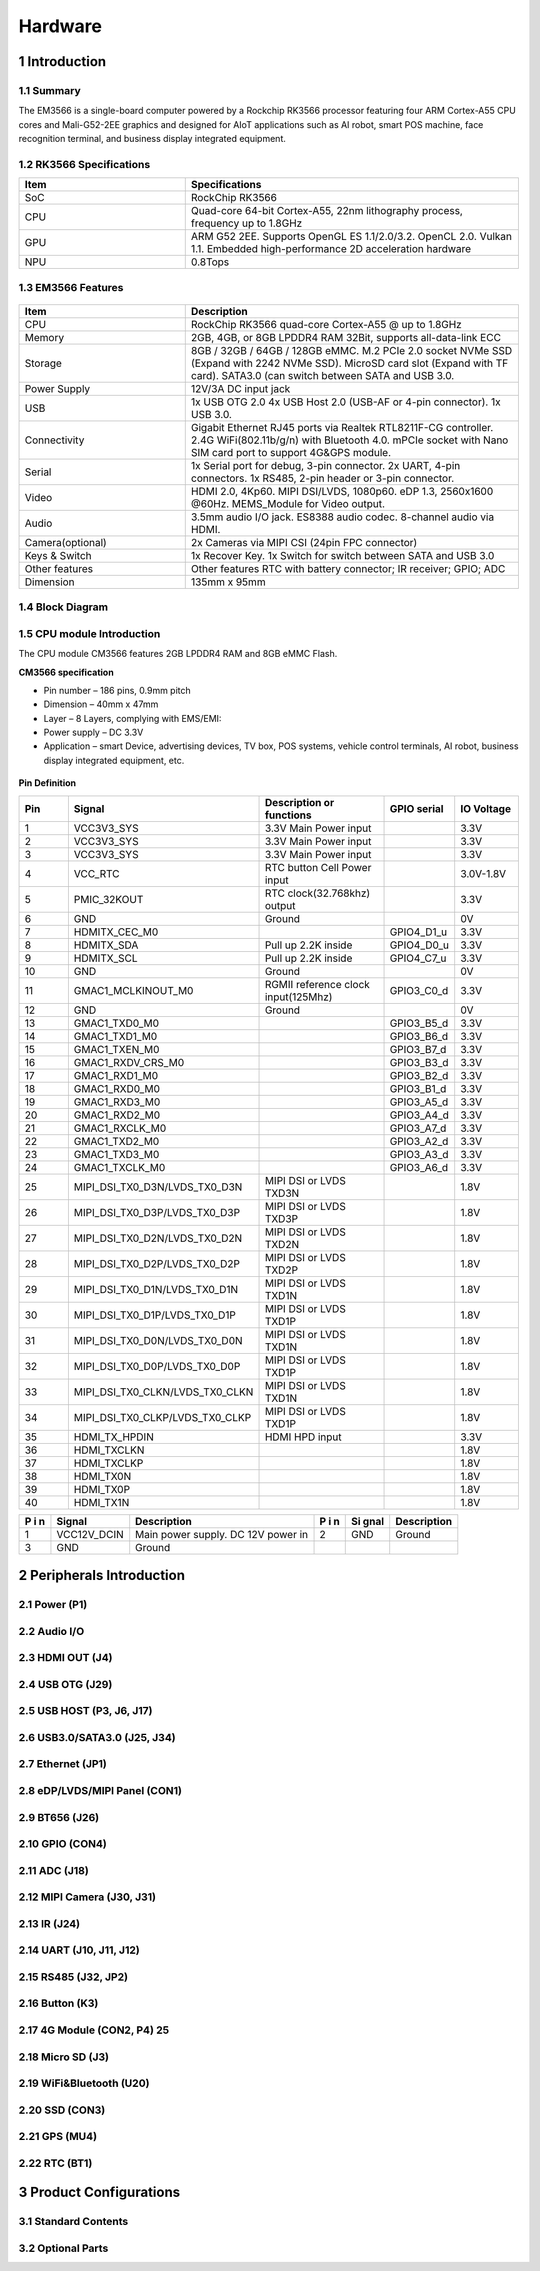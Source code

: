 Hardware
========

1 Introduction
-------------

1.1 Summary
^^^^^^^^^^^^

The EM3566 is a single-board computer powered by a Rockchip RK3566 processor featuring four
ARM Cortex-A55 CPU cores and Mali-G52-2EE graphics and designed for AIoT applications such
as AI robot, smart POS machine, face recognition terminal, and business display integrated
equipment.

1.2 RK3566 Specifications
^^^^^^^^^^^^^^^^^^^^^^^^^^

.. csv-table:: 
 :header: "Item", "Specifications"
 :widths: 15, 30

 "SoC", "RockChip RK3566"
 "CPU", "Quad-core 64-bit Cortex-A55, 22nm lithography process, frequency up to 1.8GHz"
 "GPU", "ARM G52 2EE. Supports OpenGL ES 1.1/2.0/3.2. OpenCL 2.0. Vulkan 1.1. Embedded high-performance 2D acceleration hardware"
 "NPU", "0.8Tops"

1.3 EM3566 Features
^^^^^^^^^^^^^^^^^^^^^^

.. figure:: ./image/EM3566-Interfaces.jpg
   :align: center
   :alt: EM3566_interface
   :width: 400px
   
.. list-table:: 
    :widths: 15 30
    :header-rows: 1

    * - Item
      - Description
    * - CPU
      - RockChip RK3566 quad-core Cortex-A55 @ up to 1.8GHz
    * - Memory
      - 2GB, 4GB, or 8GB LPDDR4 RAM
        32Bit, supports all-data-link ECC
    * - Storage
      - 8GB / 32GB / 64GB / 128GB eMMC. 
        M.2 PCIe 2.0 socket NVMe SSD (Expand with 2242 NVMe SSD).
        MicroSD card slot (Expand with TF card). 
        SATA3.0 (can switch between SATA and USB 3.0.
    * - Power Supply
      - 12V/3A DC input jack
    * - USB
      - 1x USB OTG 2.0
        4x USB Host 2.0 (USB-AF or 4-pin connector).
        1x USB 3.0.
    * - Connectivity
      - Gigabit Ethernet RJ45 ports via Realtek RTL8211F-CG controller. 2.4G WiFi(802.11b/g/n) with Bluetooth 4.0. mPCIe socket with Nano SIM card port to support 4G&GPS module.
    * - Serial
      - 1x Serial port for debug, 3-pin connector. 2x UART, 4-pin connectors. 1x RS485, 2-pin header or 3-pin connector.
    * - Video
      - HDMI 2.0, 4Kp60. MIPI DSI/LVDS, 1080p60. eDP 1.3, 2560x1600 @60Hz. MEMS_Module for Video output.
    * - Audio
      - 3.5mm audio I/O jack. ES8388 audio codec. 8-channel audio via HDMI.
    * - Camera(optional)
      - 2x Cameras via MIPI CSI (24pin FPC connector)
    * - Keys & Switch
      - 1x Recover Key. 1x Switch for switch between SATA and USB 3.0
    * - Other features
      - Other features	RTC with battery connector; IR receiver; GPIO; ADC
    * - Dimension
      - 135mm x 95mm

1.4 Block Diagram
^^^^^^^^^^^^^^^^^^^^^^
.. figure:: ./image/EM3566_SBC_Block_diagram.gif
   :align: center
   :alt: EM3566_SBC_Block_diagram
   :width: 400px

1.5 CPU module Introduction
^^^^^^^^^^^^^^^^^^^^^^^^^^^^

The CPU module CM3566 features 2GB LPDDR4 RAM and 8GB eMMC Flash. 

**CM3566 specification** 

- Pin number – 186 pins, 0.9mm pitch
- Dimension – 40mm x 47mm
- Layer – 8 Layers, complying with EMS/EMI:
- Power supply – DC 3.3V 
- Application – smart Device, advertising devices, TV box, POS systems, vehicle control terminals, AI robot, business display integrated equipment, etc.

.. figure:: ./image/CM3566_PCB_Dimension.png
   :align: center
   :alt: CM3566_PCB_Dimension
   :width: 350px
   
**Pin Definition**

.. list-table:: 
    :widths: 15 10 30 10 15
    :header-rows: 1

    * - Pin
      - Signal
      - Description or functions
      - GPIO serial
      - IO Voltage
    * - 1
      - VCC3V3_SYS
      - 3.3V Main Power input
      - 
      - 3.3V
    * - 2
      - VCC3V3_SYS
      - 3.3V Main Power input
      - 
      - 3.3V
    * - 3
      - VCC3V3_SYS
      - 3.3V Main Power input
      - 
      - 3.3V
    * - 4
      - VCC_RTC
      - RTC button Cell Power input
      - 
      - 3.0V-1.8V
    * - 5
      - PMIC_32KOUT
      - RTC clock(32.768khz) output
      - 
      - 3.3V
    * - 6
      - GND
      - Ground
      - 
      - 0V
    * -  7                                                                                                                       
      - HDMITX_CEC_M0
      -
      - GPIO4_D1_u
      -  3.3V
    * - 8
      - HDMITX_SDA
      - Pull up 2.2K inside
      - GPIO4_D0_u
      - 3.3V
    * - 9
      - HDMITX_SCL
      - Pull up 2.2K inside
      - GPIO4_C7_u
      - 3.3V
    * - 10
      - GND
      - Ground
      -
      - 0V
    * - 11
      - GMAC1_MCLKINOUT_M0
      - RGMII reference clock input(125Mhz)
      - GPIO3_C0_d
      - 3.3V
    * - 12
      - GND
      - Ground
      -            
      - 0V
    * - 13
      - GMAC1_TXD0_M0
      -                                  
      - GPIO3_B5_d
      - 3.3V
    * - 14
      - GMAC1_TXD1_M0
      -
      - GPIO3_B6_d
      - 3.3V 
    * - 15
      - GMAC1_TXEN_M0
      -
      - GPIO3_B7_d
      - 3.3V
    * - 16
      -  GMAC1_RXDV_CRS_M0
      - 
      - GPIO3_B3_d
      - 3.3V
    * - 17
      - GMAC1_RXD1_M0
      - 
      - GPIO3_B2_d
      - 3.3V
    * - 18
      - GMAC1_RXD0_M0
      - 
      - GPIO3_B1_d
      - 3.3V
    * - 19
      - GMAC1_RXD3_M0
      -                                   
      - GPIO3_A5_d
      - 3.3V
    * - 20
      - GMAC1_RXD2_M0
      - 
      - GPIO3_A4_d
      - 3.3V
    * - 21
      - GMAC1_RXCLK_M0
      - 
      - GPIO3_A7_d
      - 3.3V
    * - 22
      - GMAC1_TXD2_M0
      - 
      - GPIO3_A2_d
      - 3.3V
    * - 23
      - GMAC1_TXD3_M0
      - 
      - GPIO3_A3_d
      - 3.3V       
    * - 24
      - GMAC1_TXCLK_M0
      - 
      - GPIO3_A6_d
      - 3.3V
    * - 25
      - MIPI_DSI_TX0_D3N/LVDS_TX0_D3N
      - MIPI DSI or LVDS TXD3N
      - 
      - 1.8V
    * - 26
      - MIPI_DSI_TX0_D3P/LVDS_TX0_D3P
      - MIPI DSI or LVDS TXD3P
      - 
      - 1.8V
    * - 27
      - MIPI_DSI_TX0_D2N/LVDS_TX0_D2N
      - MIPI DSI or LVDS TXD2N
      - 
      - 1.8V
    * - 28
      - MIPI_DSI_TX0_D2P/LVDS_TX0_D2P
      - MIPI DSI or LVDS TXD2P
      - 
      - 1.8V
    * - 29
      - MIPI_DSI_TX0_D1N/LVDS_TX0_D1N
      - MIPI DSI or LVDS TXD1N
      - 
      - 1.8V
    * - 30
      - MIPI_DSI_TX0_D1P/LVDS_TX0_D1P
      - MIPI DSI or LVDS TXD1P
      - 
      - 1.8V
    * - 31
      - MIPI_DSI_TX0_D0N/LVDS_TX0_D0N
      - MIPI DSI or LVDS TXD1N
      - 
      - 1.8V
    * -  32
      - MIPI_DSI_TX0_D0P/LVDS_TX0_D0P
      - MIPI DSI or LVDS TXD1P
      - 
      - 1.8V
    * - 33
      - MIPI_DSI_TX0_CLKN/LVDS_TX0_CLKN
      - MIPI DSI or LVDS TXD1N
      - 
      - 1.8V
    * - 34
      - MIPI_DSI_TX0_CLKP/LVDS_TX0_CLKP
      - MIPI DSI or LVDS TXD1P
      - 
      - 1.8V
    * - 35
      - HDMI_TX_HPDIN
      - HDMI HPD input
      - 
      - 3.3V
    * - 36
      - HDMI_TXCLKN
      - 
      - 
      - 1.8V
    * - 37
      - HDMI_TXCLKP
      - 
      - 
      - 1.8V
    * - 38
      - HDMI_TX0N
      - 
      - 
      - 1.8V
    * - 39
      - HDMI_TX0P
      - 
      - 
      -  1.8V
    * - 40
      - HDMI_TX1N
      - 
      - 
      - 1.8V

      

+---+-------------+------------------+---+------+--------------------+
| P | Signal      | Description      | P | Si   | Description        |
| i |             |                  | i | gnal |                    |
| n |             |                  | n |      |                    |
+===+=============+==================+===+======+====================+
| 1 | VCC12V_DCIN | Main power       | 2 | GND  | Ground             |
|   |             | supply.          |   |      |                    |
|   |             | DC 12V power in  |   |      |                    |
+---+-------------+------------------+---+------+--------------------+
| 3 | GND         | Ground           |   |      |                    |
+---+-------------+------------------+---+------+--------------------+




2 Peripherals Introduction
--------------------------

2.1 Power (P1)
^^^^^^^^^^^^^^^^^^^^^^

2.2 Audio I/O 
^^^^^^^^^^^^^^^^^^^^^^

2.3 HDMI OUT (J4)
^^^^^^^^^^^^^^^^^^^^^^

2.4 USB OTG (J29)
^^^^^^^^^^^^^^^^^^^^^^

2.5 USB HOST (P3, J6, J17)
^^^^^^^^^^^^^^^^^^^^^^^^^^^^^

2.6 USB3.0/SATA3.0 (J25, J34)
^^^^^^^^^^^^^^^^^^^^^^^^^^^^^

2.7 Ethernet (JP1)
^^^^^^^^^^^^^^^^^^^^^^

2.8 eDP/LVDS/MIPI Panel (CON1)
^^^^^^^^^^^^^^^^^^^^^^

2.9 BT656 (J26) 
^^^^^^^^^^^^^^^^^^^^^^

2.10 GPIO (CON4)
^^^^^^^^^^^^^^^^^^^^^^

2.11 ADC (J18)
^^^^^^^^^^^^^^^^^^^^^^

2.12 MIPI Camera (J30, J31)
^^^^^^^^^^^^^^^^^^^^^^^^^^^^

2.13 IR (J24)
^^^^^^^^^^^^^^^^^^^^^^

2.14 UART (J10, J11, J12)
^^^^^^^^^^^^^^^^^^^^^^

2.15 RS485 (J32, JP2)
^^^^^^^^^^^^^^^^^^^^^^

2.16 Button (K3)
^^^^^^^^^^^^^^^^^^^^^^

2.17 4G Module (CON2, P4)	25
^^^^^^^^^^^^^^^^^^^^^^

2.18 Micro SD (J3) 
^^^^^^^^^^^^^^^^^^^^^^

2.19 WiFi&Bluetooth (U20)
^^^^^^^^^^^^^^^^^^^^^^

2.20 SSD (CON3)
^^^^^^^^^^^^^^^^^^^^^^

2.21 GPS (MU4)
^^^^^^^^^^^^^^^^^^^^^^

2.22 RTC (BT1)
^^^^^^^^^^^^^^^^^^^^^^


3 Product Configurations
--------------------------

3.1 Standard Contents
^^^^^^^^^^^^^^^^^^^^^^

3.2 Optional Parts
^^^^^^^^^^^^^^^^^^^^^^
